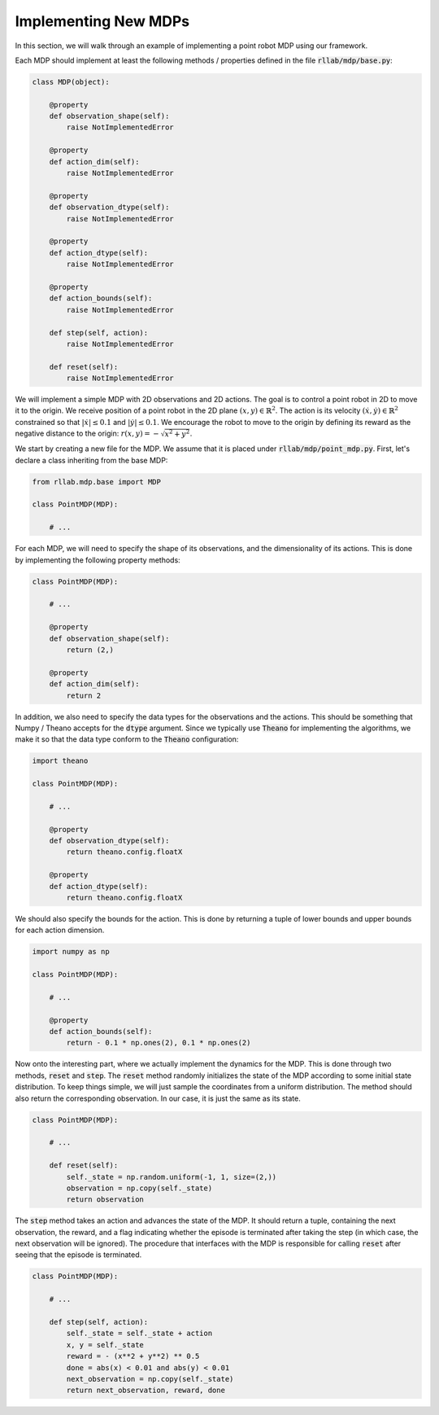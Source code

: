 .. _implement_mdp:

=====================
Implementing New MDPs
=====================

In this section, we will walk through an example of implementing a point robot
MDP using our framework.

Each MDP should implement at least the following methods / properties defined
in the file :code:`rllab/mdp/base.py`:

.. code-block:: py

    class MDP(object):

        @property
        def observation_shape(self):
            raise NotImplementedError

        @property
        def action_dim(self):
            raise NotImplementedError

        @property
        def observation_dtype(self):
            raise NotImplementedError

        @property
        def action_dtype(self):
            raise NotImplementedError

        @property
        def action_bounds(self):
            raise NotImplementedError

        def step(self, action):
            raise NotImplementedError

        def reset(self):
            raise NotImplementedError

We will implement a simple MDP with 2D observations and 2D actions. The goal is
to control a point robot in 2D to move it to the origin. We receive position of
a point robot in the 2D plane :math:`(x, y) \in \mathbb{R}^2`. The action is
its velocity :math:`(\dot x, \dot y) \in \mathbb{R}^2` constrained so that
:math:`|\dot x| \leq 0.1` and :math:`|\dot y| \leq 0.1`. We encourage the robot
to move to the origin by defining its reward as the negative distance to the
origin: :math:`r(x, y) = - \sqrt{x^2 + y^2}`.

We start by creating a new file for the MDP. We assume that it is placed under
:code:`rllab/mdp/point_mdp.py`. First, let's declare a class inheriting from
the base MDP:

.. code-block:: py

    from rllab.mdp.base import MDP

    class PointMDP(MDP):

        # ...

For each MDP, we will need to specify the shape of its observations, and the
dimensionality of its actions. This is done by implementing the following
property methods:

.. code-block:: py

    class PointMDP(MDP):

        # ...

        @property
        def observation_shape(self):
            return (2,)

        @property
        def action_dim(self):
            return 2

In addition, we also need to specify the data types for the observations and
the actions. This should be something that Numpy / Theano accepts for the
:code:`dtype` argument. Since we typically use :code:`Theano` for implementing
the algorithms, we make it so that the data type conform to the :code:`Theano`
configuration:

.. code-block:: py

    import theano

    class PointMDP(MDP):

        # ...

        @property
        def observation_dtype(self):
            return theano.config.floatX

        @property
        def action_dtype(self):
            return theano.config.floatX

We should also specify the bounds for the action. This is done by returning a
tuple of lower bounds and upper bounds for each action dimension.

.. code-block:: py

    import numpy as np

    class PointMDP(MDP):

        # ...

        @property
        def action_bounds(self):
            return - 0.1 * np.ones(2), 0.1 * np.ones(2)

Now onto the interesting part, where we actually implement the dynamics for the
MDP. This is done through two methods, :code:`reset` and
:code:`step`. The :code:`reset` method randomly initializes the state
of the MDP according to some initial state distribution. To keep things simple,
we will just sample the coordinates from a uniform distribution. The method
should also return the corresponding observation. In our case, it is just the
same as its state.

.. code-block:: py

    class PointMDP(MDP):

        # ...

        def reset(self):
            self._state = np.random.uniform(-1, 1, size=(2,))
            observation = np.copy(self._state)
            return observation

The :code:`step` method takes an action and advances the state of the
MDP. It should return a tuple, containing the next observation, the reward, and
a flag indicating whether the episode is terminated after taking the step (in
which case, the next observation will be ignored). The procedure that
interfaces with the MDP is responsible for calling :code:`reset` after seeing
that the episode is terminated.

.. code-block:: py

    class PointMDP(MDP):

        # ...

        def step(self, action):
            self._state = self._state + action
            x, y = self._state
            reward = - (x**2 + y**2) ** 0.5
            done = abs(x) < 0.01 and abs(y) < 0.01
            next_observation = np.copy(self._state)
            return next_observation, reward, done
